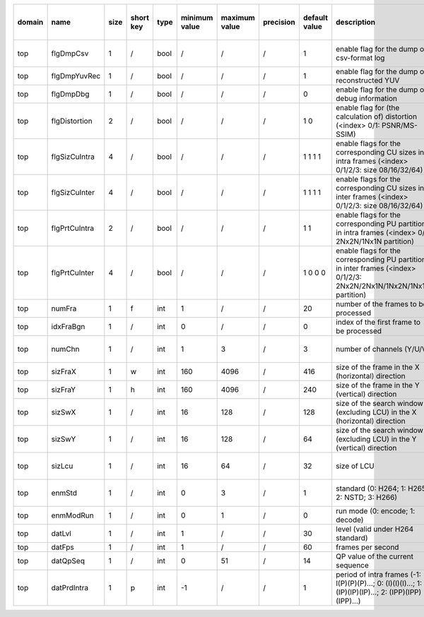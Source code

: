 ============ ======================= ====== =========== ======== =============== =============== =========== ================================================================================================================================================================================================================================================================================================================================= ============================================================================================================================================================================================================================================================================================================== ========================================= =============================== ==============================
 domain       name                    size   short key   type     minimum value   maximum value   precision   default value                                                                                                                                                                                                                                                                                                                     description                                                                                                                                                                                                                                                                                                    hardware support for H265-main            hardware support for H265-low   hardware support for H264
============ ======================= ====== =========== ======== =============== =============== =========== ================================================================================================================================================================================================================================================================================================================================= ============================================================================================================================================================================================================================================================================================================== ========================================= =============================== ==============================
 top          flgDmpCsv               1      /           bool     /               /               /           1                                                                                                                                                                                                                                                                                                                                 enable flag for the dump of csv-format log                                                                                                                                                                                                                                                                     /                                         same with H265-main             same with H265-main
 top          flgDmpYuvRec            1      /           bool     /               /               /           1                                                                                                                                                                                                                                                                                                                                 enable flag for the dump of reconstructed YUV                                                                                                                                                                                                                                                                  ?                                         ?                               ?
 top          flgDmpDbg               1      /           bool     /               /               /           0                                                                                                                                                                                                                                                                                                                                 enable flag for the dump of debug information                                                                                                                                                                                                                                                                  ?                                         ?                               ?
 top          flgDistortion           2      /           bool     /               /               /           1 0                                                                                                                                                                                                                                                                                                                               enable flag for (the calculation of) distortion (<index> 0/1: PSNR/MS-SSIM)                                                                                                                                                                                                                                    /                                         same with H265-main             same with H265-main
 top          flgSizCuIntra           4      /           bool     /               /               /           1 1 1 1                                                                                                                                                                                                                                                                                                                           enable flags for the corresponding CU sizes in intra frames (<index> 0/1/2/3: size 08/16/32/64)                                                                                                                                                                                                                Yes                                       Yes                             Yes
 top          flgSizCuInter           4      /           bool     /               /               /           1 1 1 1                                                                                                                                                                                                                                                                                                                           enable flags for the corresponding CU sizes in inter frames (<index> 0/1/2/3: size 08/16/32/64)                                                                                                                                                                                                                Yes                                       Yes                             Yes
 top          flgPrtCuIntra           2      /           bool     /               /               /           1 1                                                                                                                                                                                                                                                                                                                               enable flags for the corresponding PU partitions in intra frames (<index> 0/1: 2Nx2N/1Nx1N partition)                                                                                                                                                                                                          Yes                                       Yes                             Yes
 top          flgPrtCuInter           4      /           bool     /               /               /           1 0 0 0                                                                                                                                                                                                                                                                                                                           enable flags for the corresponding PU partitions in inter frames (<index> 0/1/2/3: 2Nx2N/2Nx1N/1Nx2N/1Nx1N partition)                                                                                                                                                                                          ?                                         ?                               ?
 top          numFra                  1      f           int      1               /               /           20                                                                                                                                                                                                                                                                                                                                number of the frames to be processed                                                                                                                                                                                                                                                                           Yes                                       Yes                             Yes
 top          idxFraBgn               1      /           int      0               /               /           0                                                                                                                                                                                                                                                                                                                                 index of the first frame to be processed                                                                                                                                                                                                                                                                       ?                                         ?                               ?
 top          numChn                  1      /           int      1               3               /           3                                                                                                                                                                                                                                                                                                                                 number of channels (Y/U/V)                                                                                                                                                                                                                                                                                     Partially (3 is supported)                same with H265-main             same with H265-main
 top          sizFraX                 1      w           int      160             4096            /           416                                                                                                                                                                                                                                                                                                                               size of the frame in the X (horizontal) direction                                                                                                                                                                                                                                                              Yes                                       ?                               ?
 top          sizFraY                 1      h           int      160             4096            /           240                                                                                                                                                                                                                                                                                                                               size of the frame in the Y (vertical)   direction                                                                                                                                                                                                                                                              Yes                                       ?                               ?
 top          sizSwX                  1      /           int      16              128             /           128                                                                                                                                                                                                                                                                                                                               size of the search window (excluding LCU) in the X (horizontal) direction                                                                                                                                                                                                                                      Partially (128 is supported)              Partially (64 is supported)     Partially (128 is supported)
 top          sizSwY                  1      /           int      16              128             /           64                                                                                                                                                                                                                                                                                                                                size of the search window (excluding LCU) in the Y (vertical)   direction                                                                                                                                                                                                                                      Partially (64 is supported)               Partially (32 is supported)     Partially (64 is supported)
 top          sizLcu                  1      /           int      16              64              /           32                                                                                                                                                                                                                                                                                                                                size of LCU                                                                                                                                                                                                                                                                                                    Partially (32 is supported)               Partially (16 is supported)     same with H265-low
 top          enmStd                  1      /           int      0               3               /           1                                                                                                                                                                                                                                                                                                                                 standard (0: H264; 1: H265; 2: NSTD; 3: H266)                                                                                                                                                                                                                                                                  Partially (1 is supported)                same with H265-main             Partially (0 is supported)
 top          enmModRun               1      /           int      0               1               /           0                                                                                                                                                                                                                                                                                                                                 run mode (0: encode; 1: decode)                                                                                                                                                                                                                                                                                Yes                                       Yes                             Yes
 top          datLvl                  1      /           int      1               /               /           30                                                                                                                                                                                                                                                                                                                                level (valid under H264 standard)                                                                                                                                                                                                                                                                              /                                         /                               ?
 top          datFps                  1      /           int      1               /               /           60                                                                                                                                                                                                                                                                                                                                frames per second                                                                                                                                                                                                                                                                                              ?                                         ?                               ?
 top          datQpSeq                1      /           int      0               51              /           14                                                                                                                                                                                                                                                                                                                                QP value of the current sequence                                                                                                                                                                                                                                                                               Yes                                       Yes                             Yes
 top          datPrdIntra             1      p           int      -1              /               /           1                                                                                                                                                                                                                                                                                                                                 period of intra frames (-1: I(P)(P)(P)...; 0: (I)(I)(I)...; 1: (IP)(IP)(IP)...; 2: (IPP)(IPP)(IPP)...)                                                                                                                                                                                                         Yes                                       Yes                             Yes
============ ======================= ====== =========== ======== =============== =============== =========== ================================================================================================================================================================================================================================================================================================================================= ============================================================================================================================================================================================================================================================================================================== ========================================= =============================== ==============================
